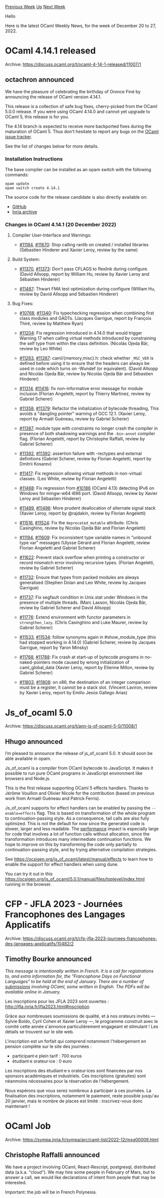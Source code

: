 #+OPTIONS: ^:nil
#+OPTIONS: html-postamble:nil
#+OPTIONS: num:nil
#+OPTIONS: toc:nil
#+OPTIONS: author:nil
#+HTML_HEAD: <style type="text/css">#table-of-contents h2 { display: none } .title { display: none } .authorname { text-align: right }</style>
#+HTML_HEAD: <style type="text/css">.outline-2 {border-top: 1px solid black;}</style>
#+TITLE: OCaml Weekly News
[[https://alan.petitepomme.net/cwn/2022.12.20.html][Previous Week]] [[https://alan.petitepomme.net/cwn/index.html][Up]] [[https://alan.petitepomme.net/cwn/2023.01.03.html][Next Week]]

Hello

Here is the latest OCaml Weekly News, for the week of December 20 to 27, 2022.

#+TOC: headlines 1


* OCaml 4.14.1 released
:PROPERTIES:
:CUSTOM_ID: 1
:END:
Archive: https://discuss.ocaml.org/t/ocaml-4-14-1-released/11007/1

** octachron announced


We have the pleasure of celebrating the birthday of Oronce Finé by announcing the release of OCaml version 4.14.1.

This release is a collection of safe bug fixes, cherry-picked from the OCaml 5.0.0 release. If you were using OCaml 4.14.0 and
cannot yet upgrade to OCaml 5, this release is for you.

The 4.14 branch is expected to receive more backported fixes during the maturation of OCaml 5. Thus don't hesitate to report any
bugs on the [[https://github.com/ocaml/ocaml/issues][OCaml issue tracker]].

See the list of changes below for more details.

*** Installation Instructions

The base compiler can be installed as an opam switch with the following commands:

#+begin_src shell
opam update
opam switch create 4.14.1
#+end_src

The source code for the release candidate is also directly available on:

- [[https://github.com/ocaml/ocaml/archive/4.14.1.tar.gz][GitHub]]
- [[https://caml.inria.fr/pub/distrib/ocaml-4.14/ocaml-4.14.1.tar.gz][Inria archive]]

*** Changes in OCaml 4.14.1 (20 December 2022)
**** Compiler User-Interface and Warnings:

- [[https://github.com/ocaml/ocaml/issues/11184][#11184]], [[https://github.com/ocaml/ocaml/issues/11670][#11670]]: Stop calling ranlib on created / installed libraries (Sébastien Hinderer and Xavier Leroy, review by the same)

**** Build System:

- [[https://github.com/ocaml/ocaml/issues/11370][#11370]], [[https://github.com/ocaml/ocaml/issues/11373][#11373]]: Don't pass CFLAGS to flexlink during configure. (David Allsopp, report by William Hu, review by Xavier Leroy and Sébastien Hinderer)

- [[https://github.com/ocaml/ocaml/issues/11487][#11487]]: Thwart FMA test optimization during configure
  (William Hu, review by David Allsopp and Sébastien Hinderer)

**** Bug Fixes:

- [[https://github.com/ocaml/ocaml/issues/10768][#10768]], [[https://github.com/ocaml/ocaml/issues/11340][#11340]]: Fix typechecking regression when combining first class modules and GADTs. (Jacques Garrigue, report by François Thiré, review by Matthew Ryan)

- [[https://github.com/ocaml/ocaml/issues/11204][#11204]]: Fix regression introduced in 4.14.0 that would trigger Warning 17 when calling virtual methods introduced by constraining the self type from within the class definition. (Nicolás Ojeda Bär, review by Leo White)

- [[https://github.com/ocaml/ocaml/issues/11263][#11263]], [[https://github.com/ocaml/ocaml/issues/11267][#11267]]: caml/{memory,misc}.h: check whether ~_MSC_VER~ is defined before using it to ensure that the headers can always be used in code which turns on -Wundef (or equivalent). (David Allsopp and Nicolás Ojeda Bär, review by Nicolás Ojeda Bär and Sébastien Hinderer)

- [[https://github.com/ocaml/ocaml/issues/11314][#11314]], [[https://github.com/ocaml/ocaml/issues/11416][#11416]]: fix non-informative error message for module inclusion (Florian Angeletti, report by Thierry Martinez, review by Gabriel Scherer)

- [[https://github.com/ocaml/ocaml/issues/11358][#11358]], [[https://github.com/ocaml/ocaml/issues/11379][#11379]]: Refactor the initialization of bytecode threading, This avoids a "dangling pointer" warning of GCC 12.1. (Xavier Leroy, report by Armaël Guéneau, review by Gabriel Scherer)

- [[https://github.com/ocaml/ocaml/issues/11387][#11387]], module type with constraints no longer crash the compiler in presence of both shadowing warnings and the ~-bin-annot~ compiler flag. (Florian Angeletti, report by Christophe Raffalli, review by Gabriel Scherer)

- [[https://github.com/ocaml/ocaml/issues/11392][#11392]], [[https://github.com/ocaml/ocaml/issues/11392][#11392]]: assertion failure with -rectypes and external definitions (Gabriel Scherer, review by Florian Angeletti, report by Dmitrii Kosarev)

- [[https://github.com/ocaml/ocaml/issues/11417][#11417]]: Fix regression allowing virtual methods in non-virtual classes.
  (Leo White, review by Florian Angeletti)

- [[https://github.com/ocaml/ocaml/issues/11468][#11468]]: Fix regression from [[https://github.com/ocaml/ocaml/issues/10186][#10186]] (OCaml 4.13) detecting IPv6 on Windows for mingw-w64 i686 port. (David Allsopp, review by Xavier Leroy and Sébastien Hinderer)

- [[https://github.com/ocaml/ocaml/issues/11489][#11489]], [[https://github.com/ocaml/ocaml/issues/11496][#11496]]: More prudent deallocation of alternate signal stack (Xavier Leroy, report by @rajdakin, review by Florian Angeletti)

- [[https://github.com/ocaml/ocaml/issues/11516][#11516]], [[https://github.com/ocaml/ocaml/issues/11524][#11524]]: Fix the ~deprecated_mutable~ attribute. (Chris Casinghino, review by Nicolás Ojeda Bär and Florian Angeletti)

- [[https://github.com/ocaml/ocaml/issues/11194][#11194]], [[https://github.com/ocaml/ocaml/issues/11609][#11609]]: Fix inconsistent type variable names in "unbound type var" messages (Ulysse Gérard and Florian Angeletti, review Florian Angeletti and Gabriel Scherer)

- [[https://github.com/ocaml/ocaml/issues/11622][#11622]]: Prevent stack overflow when printing a constructor or record mismatch error involving recursive types. (Florian Angeletti, review by Gabriel Scherer)

- [[https://github.com/ocaml/ocaml/issues/11732][#11732]]: Ensure that types from packed modules are always generalised (Stephen Dolan and Leo White, review by Jacques Garrigue)

- [[https://github.com/ocaml/ocaml/issues/11737][#11737]]: Fix segfault condition in Unix.stat under Windows in the presence of multiple threads. (Marc Lasson, Nicolás Ojeda Bär, review by Gabriel Scherer and David Allsopp)

- [[https://github.com/ocaml/ocaml/issues/11776][#11776]]: Extend environment with functor parameters in ~strengthen_lazy~. (Chris Casinghino and Luke Maurer, review by Gabriel Scherer)

- [[https://github.com/ocaml/ocaml/issues/11533][#11533]], [[https://github.com/ocaml/ocaml/issues/11534][#11534]]: follow synonyms again in #show_module_type (this had stopped working in 4.14.0) (Gabriel Scherer, review by Jacques Garrigue, report by Yaron Minsky)

- [[https://github.com/ocaml/ocaml/issues/11768][#11768]], [[https://github.com/ocaml/ocaml/issues/11788][#11788]]: Fix crash at start-up of bytecode programs in no-naked-pointers mode caused by wrong initialization of caml_global_data (Xavier Leroy, report by Etienne Millon, review by Gabriel Scherer)

- [[https://github.com/ocaml/ocaml/issues/11803][#11803]], [[https://github.com/ocaml/ocaml/issues/11808][#11808]]: on x86, the destination of an integer comparison must be a register, it cannot be a stack slot. (Vincent Laviron, review by Xavier Leroy, report by Emilio Jesús Gallego Arias)
      



* Js_of_ocaml 5.0
:PROPERTIES:
:CUSTOM_ID: 2
:END:
Archive: https://discuss.ocaml.org/t/ann-js-of-ocaml-5-0/11008/1

** Hhugo announced


I’m pleased to announce the release of js_of_ocaml 5.0. It should soon be able available in opam.

Js_of_ocaml is a compiler from OCaml bytecode to JavaScript. It makes it
possible to run pure OCaml programs in JavaScript environment like browsers and
Node.js.

This is the first release supporting OCaml 5 effects handlers. Thanks to Jérôme Vouillon
and Olivier Nicole for the contribution (based on previous work from Armaël Guéneau and Patrick Ferris).

Js_of_ocaml supports for effect handlers can be enabled by passing the ~--enable=effects~ flag. This is based on transformation of
the whole program to continuation-passing style. As a consequence, tail calls are also fully optimized. This is not the default for
now since the generated code is slower, larger and less readable. The
[[https://ocsigen.org/js_of_ocaml/latest/manual/performances][performance]] impact is especially large for code that involves a lot of
function calls without allocation, since the transformation introduces many intermediate continuation functions. We hope to improve
on this by transforming the code only partially to continuation-passing style, and by trying alternative compilation strategies.

See https://ocsigen.org/js_of_ocaml/latest/manual/effects to learn how to enable the support for effect handlers when using dune.

You can try it out in this https://ocsigen.org/js_of_ocaml/5.0.1/manual/files/toplevel/index.html  running in the browser.
      



* CFP - JFLA 2023 - Journées Francophones des Langages Applicatifs
:PROPERTIES:
:CUSTOM_ID: 3
:END:
Archive: https://discuss.ocaml.org/t/cfp-jfla-2023-journees-francophones-des-langages-applicatifs/10482/2

** Timothy Bourke announced


/This message is intentionally written in French. It is a call for registrations to, and extra information for, the "Francophone Days on Functional Languages" to be held at the end of January. There are a number of [[http://jfla.inria.fr/jfla2023.html#articles-long][submissions]] involving OCaml, some written in English. The PDFs will be available online in January./

Les inscriptions pour les JFLA 2023 sont ouvertes : http://jfla.inria.fr/jfla2023.html#inscription

Grâce aux nombreuses soumissions de qualité, et à nos orateurs invités — Sylvie Boldo, Cyril Cohen et Xavier Leroy —, le programme
construit avec le comité cette année s'annonce particulièrement engageant et stimulant ! Les détails se trouvent sur le site web.

L'inscription est un forfait qui comprend notamment l'hébergement en pension complète sur le site des journées :

- participant·e plein tarif : 700 euros
- étudiant·e orateur·ice : 0 euro

Les inscriptions des étudiant·e·s orateur·ices sont financées par nos sponsors académiques et industriels. Ces inscriptions
(gratuites) sont néanmoins nécessaires pour la réservation de l'hébergement.

Nous espérons que vous serez nombreux à participer à ces journées. La finalisation des inscriptions, notamment le paiement, reste
possible jusqu'au 20 janvier, mais le nombre de places est limité : inscrivez-vous donc maintenant !
      



* OCaml Job
:PROPERTIES:
:CUSTOM_ID: 4
:END:
Archive: https://sympa.inria.fr/sympa/arc/caml-list/2022-12/msg00009.html

** Christophe Raffalli announced


We have a project involving OCaml, React-Rescript, postgresql,
distributed data (a.k.a. "cloud"). We may hire some people in
February of Mars, but to answer a call, we would like declarations of
intent from people that may be interested.

Important: the job will be in French Polynesia.

We are using the most advanced OCaml's features (GADT, Effect, Domain,
...). Thus, candidates should really be skilled OCaml programmers. Prior
knowledge of posgresql, distributed data starage of React/Rescript will
be appreciated.
      



* Maintenance bottlenecks in the compiler distribution
:PROPERTIES:
:CUSTOM_ID: 5
:END:
Archive: https://discuss.ocaml.org/t/maintenance-bottlenecks-in-the-compiler-distribution/11045/1

** gasche announced


This is a public announcement that we are experiencing a maintenance bottleneck with development of the OCaml compiler distribution
(the [[https://github.com/ocaml/ocaml][github/ocaml/ocaml]] repository).

Our development process naturally generates a fair amount of maintenance work to, among other things, discuss and integrate proposed
patches, fix bugs, and react to feature requests. We don't have enough people doing this maintenance work; currently the vast
majority of this work is being done by about 5 people: David Allsopp, Florian Angeletti, Nicolás Ojeda Bär, Xavier Leroy, and
myself.

Despair not! Bug fixes tend to be prioritized and handled quickly; I believe that the OCaml releases remain of satisfying quality.
But other aspects are affected negatively, for example:

- our ability to react to proposed changes in a timely manner,
- the experience of people trying to contribute to the compiler codebase,
- various potential improvements that get stalled by lack of manpower to work on them.

*** Context

The OCaml compiler distribution moved to Github in January 2014. Since then, maintainers have been constantly complaining that there
are more people willing to submit changes/PRs than people willing to review them, creating a bottleneck on the reviewing side. (We
point this out in the [[https://github.com/ocaml/ocaml/blob/25d0fa9a70135288f45c403922e39e18c601777c/CONTRIBUTING.md#contribution][first
section]] of our
[[https://github.com/ocaml/ocaml/blob/25d0fa9a70135288f45c403922e39e18c601777c/CONTRIBUTING.md][CONTRIBUTING.md]] document.)

But the effort to upstream Multicore OCaml has unfortunately made the situation worse, for at least two reasons:

- Integrating the completely new Multicore runtime required a lot of review, integration and documentation work. We onboarded experienced Multicore developers as upstream maintainers and this helped smooth out the process, but we have still been less available with other maintenance tasks that piled up in the meantime.

- The [[https://discuss.ocaml.org/t/the-road-to-ocaml-5-0/8584#the-sequential-glaciation-3][sequential glaciation]] indirectly reduced the maintenance workforce. In November 2021 we stopped merging non-multicore-related features in the development version; as a result, various maintainers and heavy contributors moved away from working on the main development branch, to do their experiments in separate repositories (which is completely fine), and also more or less stopped following issues and performing maintenance on the main branch (which aggravated the maintenance issue).

Now that OCaml 5 has been released, many contributors will be coming back with many exciting change proposals to upstream. At the
same time, our users are playing with Multicore features and will soon find countless bugs to fix, limitations to lift, etc. It's
not easy to play OCaml maintainer right now.

*** What can people do to help?

**** Contribute to the maintenance effort

Heavy contributors, in particular core developers but not only, should be expected to participate to this collective maintenance
effort. We are having discussions right now about our expectations.

In my personal opinion, anyone who dedicates a substantial portion of their time to working on code intended for eventual
upstreaming should dedicate a fraction of this time to collective maintenance of the development branch. This is the most healthy
way to ensure that the volume of maintenance work scales with the volume of submissions. (10%? 20%? Something like this.) (If you
are paid by someone to work on the compiler, please make sure that your pay cover this maintenance fraction.)

Occasional contributors who would like to help with OCaml development should also consider whether they can help with this. (No
pressure!)  We have several instances of people helping with code reviews, triaging, helping make decisions on design questions etc.
(I remember nice contributions in this direction from Daniel Bünzli, Gabriel Radanne, Nathanaëlle Courant, Favonia, Guillaume
Munch-Maccagnoni and Kate for example.)

**** Generate less maintenance work

If you interact with the compiler distribution as a software project, please be mindful of the maintenance load that you generate.
If you send a Pull Request, make sure that its purpose/justification is explained very clearly, that it is easy to review; that the
benefits of the change (explain those clearly) outweigh the long-term and also the short-term costs of integrating it.
Similarly for feature requests or enhancement proposals: now is the time to focus on the uncontroversial things that are clear
improvements, and to justify, explain them very clearly.

*** How?

It may not be immediately clear to people what "participate to the maintenance work" means concretely. Right now I see three obvious
approaches.

1. Subscribe to [[https://github.com/ocaml/][github/ocaml/ocaml]] notifications and jump in when you want.

2. Look at our [[https://github.com/ocaml/ocaml/issues][issues]] (258 open as I write this) and see whether you think can help. Maybe some are out of date / irrelevant and could be closed -- say it. Maybe some bugs could be fixed, or some enhancement requests could be fulfilled. If you can, give it a try. It's best to start with issues where the desired outcome is clear a consensual (a clear bug to be fixed, with no immediate downside; a small interface improvement that does not introduce much complexity and is well-justified; etc.), rather than work on some weird syntax proposal that will in turn require ample discussion and may be turned down in the end. (If you find a wonky proposal that failed to gather consensus and probably never will, it's actually helpful to suggest closing the issue.)

3. Look at our [[https://github.com/ocaml/ocaml/pulls][pull requests]] (246 open as I write this) and try to see whether you can help. Again, it's best to focus on PRs where there is a clear motivation/need. Look at the code, feel free to ask questions on things you don't understand or comment on aspects you don't like so much. If the PR is stale, maybe it should be rebased (would you like to give it a try?), or there isn't much that can be reused and it could be closed -- feel free to say so.

We have received the feedback that those three approaches are still confusing to some people. In the upcoming weeks (probably in
January) we will have more discussions about how to organize maintenance, to find more focused processes that encourage people to
contribute in this way. I don't think that there is a silver bullet, a magic process that will make it much easier, so I would
encourage anyone interested to first some of the three basic approaches above and see if it works for them.

In my experience people often self-censor and do not try to react to PRs or issues that are not in their area of expertise. But most
of the compiler codebase is in only a very few people's area of expertise, the rest of us (myself included) just make do with their
imperfect understanding and try to help anyway. Do not hesitate to walk into issues outside of your comfort zone, it is a great way
to learn about the compiler distribution codebase.

Happy maintaining!
      



* Results of the OCaml User Survey 2022
:PROPERTIES:
:CUSTOM_ID: 6
:END:
Archive: https://discuss.ocaml.org/t/ann-results-of-the-ocaml-user-survey-2022/11056/1

** Kim Nguyễn announced


on behalf of the OCSF, I'm pleased to announce that the [[https://ocaml-sf.org/docs/2022/ocaml-user-survey-2022.pdf][report on the OCaml User Survey
2022]] is now available. Unfortunately, the results are not as meaningful
as we would have hoped, since this instance of the survey attracted far less respondents than the previous one. On the upside, this
allowed us to discover that some members of the OCaml community are expert in the fields, we hope to use their expertise to improve
the whole process next time. It still allowed the OCSF to draw some preliminary conclusions, and highlight some pain points where
the OCSF can maybe help improve the OCaml ecosystem as a whole.

Last, I would like to apologies since it took me an inordinate amount of time to process the results and release the report. While I
have already gotten in touch with some people regarding next year's iteration, if anyone would like to help (from proof reading to
publishing in a more modern way than producing a PDF with latex), don't hesitate to message me.
      



* Old CWN
:PROPERTIES:
:UNNUMBERED: t
:END:

If you happen to miss a CWN, you can [[mailto:alan.schmitt@polytechnique.org][send me a message]] and I'll mail it to you, or go take a look at [[https://alan.petitepomme.net/cwn/][the archive]] or the [[https://alan.petitepomme.net/cwn/cwn.rss][RSS feed of the archives]].

If you also wish to receive it every week by mail, you may subscribe [[http://lists.idyll.org/listinfo/caml-news-weekly/][online]].

#+BEGIN_authorname
[[https://alan.petitepomme.net/][Alan Schmitt]]
#+END_authorname
